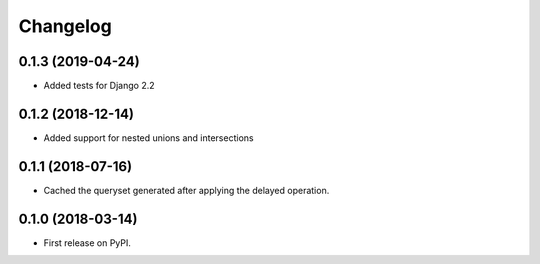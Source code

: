 Changelog
=========

0.1.3 (2019-04-24)
------------------
* Added tests for Django 2.2

0.1.2 (2018-12-14)
------------------
* Added support for nested unions and intersections

0.1.1 (2018-07-16)
------------------

* Cached the queryset generated after applying the delayed operation.

0.1.0 (2018-03-14)
------------------

* First release on PyPI.
